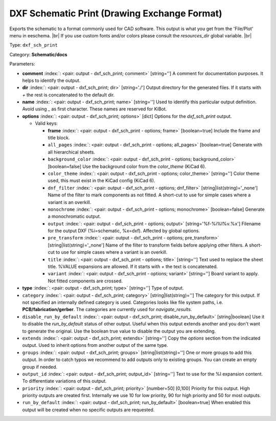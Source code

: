 .. Automatically generated by KiBot, please don't edit this file

.. index::
   pair: DXF Schematic Print (Drawing Exchange Format); dxf_sch_print

DXF Schematic Print (Drawing Exchange Format)
~~~~~~~~~~~~~~~~~~~~~~~~~~~~~~~~~~~~~~~~~~~~~

Exports the schematic to a format commonly used for CAD software.
This output is what you get from the 'File/Plot' menu in eeschema. |br|
If you use custom fonts and/or colors please consult the `resources_dir` global variable. |br|

Type: ``dxf_sch_print``

Category: **Schematic/docs**

Parameters:

-  **comment** :index:`: <pair: output - dxf_sch_print; comment>` [string=''] A comment for documentation purposes. It helps to identify the output.
-  **dir** :index:`: <pair: output - dxf_sch_print; dir>` [string='./'] Output directory for the generated files.
   If it starts with `+` the rest is concatenated to the default dir.
-  **name** :index:`: <pair: output - dxf_sch_print; name>` [string=''] Used to identify this particular output definition.
   Avoid using `_` as first character. These names are reserved for KiBot.
-  **options** :index:`: <pair: output - dxf_sch_print; options>` [dict] Options for the `dxf_sch_print` output.

   -  Valid keys:

      -  **frame** :index:`: <pair: output - dxf_sch_print - options; frame>` [boolean=true] Include the frame and title block.
      -  ``all_pages`` :index:`: <pair: output - dxf_sch_print - options; all_pages>` [boolean=true] Generate with all hierarchical sheets.
      -  ``background_color`` :index:`: <pair: output - dxf_sch_print - options; background_color>` [boolean=false] Use the background color from the `color_theme` (KiCad 6).
      -  ``color_theme`` :index:`: <pair: output - dxf_sch_print - options; color_theme>` [string=''] Color theme used, this must exist in the KiCad config (KiCad 6).
      -  ``dnf_filter`` :index:`: <pair: output - dxf_sch_print - options; dnf_filter>` [string|list(string)='_none'] Name of the filter to mark components as not fitted.
         A short-cut to use for simple cases where a variant is an overkill.

      -  ``monochrome`` :index:`: <pair: output - dxf_sch_print - options; monochrome>` [boolean=false] Generate a monochromatic output.
      -  ``output`` :index:`: <pair: output - dxf_sch_print - options; output>` [string='%f-%i%I%v.%x'] Filename for the output DXF (%i=schematic, %x=dxf). Affected by global options.
      -  ``pre_transform`` :index:`: <pair: output - dxf_sch_print - options; pre_transform>` [string|list(string)='_none'] Name of the filter to transform fields before applying other filters.
         A short-cut to use for simple cases where a variant is an overkill.

      -  ``title`` :index:`: <pair: output - dxf_sch_print - options; title>` [string=''] Text used to replace the sheet title. %VALUE expansions are allowed.
         If it starts with `+` the text is concatenated.
      -  ``variant`` :index:`: <pair: output - dxf_sch_print - options; variant>` [string=''] Board variant to apply.
         Not fitted components are crossed.

-  **type** :index:`: <pair: output - dxf_sch_print; type>` [string=''] Type of output.
-  ``category`` :index:`: <pair: output - dxf_sch_print; category>` [string|list(string)=''] The category for this output. If not specified an internally defined category is used.
   Categories looks like file system paths, i.e. **PCB/fabrication/gerber**.
   The categories are currently used for `navigate_results`.

-  ``disable_run_by_default`` :index:`: <pair: output - dxf_sch_print; disable_run_by_default>` [string|boolean] Use it to disable the `run_by_default` status of other output.
   Useful when this output extends another and you don't want to generate the original.
   Use the boolean true value to disable the output you are extending.
-  ``extends`` :index:`: <pair: output - dxf_sch_print; extends>` [string=''] Copy the `options` section from the indicated output.
   Used to inherit options from another output of the same type.
-  ``groups`` :index:`: <pair: output - dxf_sch_print; groups>` [string|list(string)=''] One or more groups to add this output. In order to catch typos
   we recommend to add outputs only to existing groups. You can create an empty group if
   needed.

-  ``output_id`` :index:`: <pair: output - dxf_sch_print; output_id>` [string=''] Text to use for the %I expansion content. To differentiate variations of this output.
-  ``priority`` :index:`: <pair: output - dxf_sch_print; priority>` [number=50] [0,100] Priority for this output. High priority outputs are created first.
   Internally we use 10 for low priority, 90 for high priority and 50 for most outputs.
-  ``run_by_default`` :index:`: <pair: output - dxf_sch_print; run_by_default>` [boolean=true] When enabled this output will be created when no specific outputs are requested.

